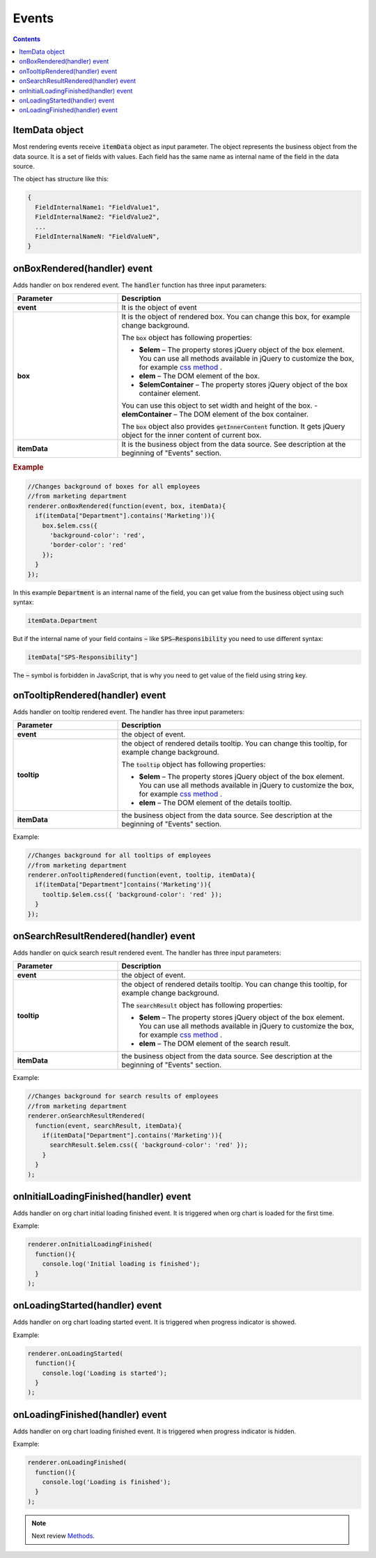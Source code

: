 Events
=======

.. contents:: Contents
   :local:
   :depth: 1

ItemData object
---------------

Most rendering events receive :code:`itemData` object as input parameter. The object represents the business object from the data source. It is a set of fields with values. 
Each field has the same name as internal name of the field in the data source.

The object has structure like this:

.. code-block:: javascript

   {
     FieldInternalName1: "FieldValue1",
     FieldInternalName2: "FieldValue2",
     ...
     FieldInternalNameN: "FieldValueN",
   }

.. _onBoxRendered:

onBoxRendered(handler) event
----------------------------

Adds handler on box rendered event. The :code:`handler` function has three input parameters:

.. list-table::
    :header-rows: 1
    :widths: 30 70

    *  -  Parameter
       -  Description       
    *  -  **event**
       -  It is the object of event    
    *  -  **box**
       -  It is the object of rendered box. You can change this box, for example change background.

          The :code:`box` object has following properties:

          - **$elem** – The property stores jQuery object of the box element. You can use all methods available in jQuery to customize the box, for example `css method <http://api.jquery.com/css/>`_ .
          - **elem** – The DOM element of the box.
          - **$elemContainer** – The property stores jQuery object of the box container element. 
          You can use this object to set width and height of the box.
          - **elemContainer** – The DOM element of the box container.

          The :code:`box` object also provides :code:`getInnerContent` function. It gets jQuery object for the inner content of current box.
    *  -  **itemData**
       -  It is the business object from the data source. See description at the beginning of "Events" section.

.. rubric:: Example

.. code-block:: javascript

  //Changes background of boxes for all employees
  //from marketing department
  renderer.onBoxRendered(function(event, box, itemData){
    if(itemData["Department"].contains('Marketing')){
      box.$elem.css({
        'background-color': 'red',
        'border-color': 'red'
      });
    }
  });

In this example :code:`Department` is an internal name of the field, you can get value from the business object using such syntax:

.. code-block:: javascript

  itemData.Department  


But if the internal name of your field contains :code:`−` like :code:`SPS–Responsibility` you need to use different syntax:

.. code-block:: javascript

  itemData["SPS-Responsibility"]

The :code:`−` symbol is forbidden in JavaScript, that is why you need to get value of the field using string key.


.. _onTooltipRendered:

onTooltipRendered(handler) event
--------------------------------

Adds handler on tooltip rendered event. The handler has three input parameters:

.. list-table::
    :header-rows: 1
    :widths: 30 70

    *  -  Parameter
       -  Description       
    *  -  **event**
       -  the object of event.    
    *  -  **tooltip**
       -  the object of rendered details tooltip. You can change this tooltip, for example change background.

          The :code:`tooltip` object has following properties:

          - **$elem** – The property stores jQuery object of the box element. You can use all methods available in jQuery to customize the box, for example `css method <http://api.jquery.com/css/>`_ .
          - **elem** – The DOM element of the details tooltip.

    *  -  **itemData**
       -  the business object from the data source. See description at the beginning of "Events" section.


Example:

.. code-block:: javascript

  //Changes background for all tooltips of employees
  //from marketing department
  renderer.onTooltipRendered(function(event, tooltip, itemData){
    if(itemData["Department"]contains('Marketing')){
      tooltip.$elem.css({ 'background-color': 'red' });
    }
  });


.. _onSearchResultRendered:

onSearchResultRendered(handler) event
-------------------------------------

Adds handler on quick search result rendered event. The handler has three input parameters:

.. list-table::
    :header-rows: 1
    :widths: 30 70

    *  -  Parameter
       -  Description       
    *  -  **event**
       -  the object of event.    
    *  -  **tooltip**
       -  the object of rendered details tooltip. You can change this tooltip, for example change background.

          The :code:`searchResult` object has following properties:

          - **$elem** – The property stores jQuery object of the box element. You can use all methods available in jQuery to customize the box, for example `css method <http://api.jquery.com/css/>`_ .
          - **elem** – The DOM element of the search result.

    *  -  **itemData**
       -  the business object from the data source. See description at the beginning of "Events" section.

Example:

.. code-block:: javascript

  //Changes background for search results of employees
  //from marketing department
  renderer.onSearchResultRendered(
    function(event, searchResult, itemData){
      if(itemData["Department"].contains('Marketing')){
        searchResult.$elem.css({ 'background-color': 'red' });
      }
    }
  );


.. _onInitialLoadingFinished:

onInitialLoadingFinished(handler) event
---------------------------------------

Adds handler on org chart initial loading finished event. It is triggered when org chart is loaded for the first time.

Example: 

.. code-block:: javascript

  renderer.onInitialLoadingFinished(
    function(){
      console.log('Initial loading is finished');
    }
  );


.. _onLoadingStarted:

onLoadingStarted(handler) event
-------------------------------

Adds handler on org chart loading started event. It is triggered when progress indicator is showed.

Example: 

.. code-block:: javascript

  renderer.onLoadingStarted(
    function(){
      console.log('Loading is started');
    }
  );


.. _onLoadingFinished:

onLoadingFinished(handler) event
--------------------------------


Adds handler on org chart loading finished event. It is triggered when progress indicator is hidden.

Example: 

.. code-block:: javascript

  renderer.onLoadingFinished(
    function(){
      console.log('Loading is finished');
    }
  );

.. note:: Next review `Methods <methods.html>`_.